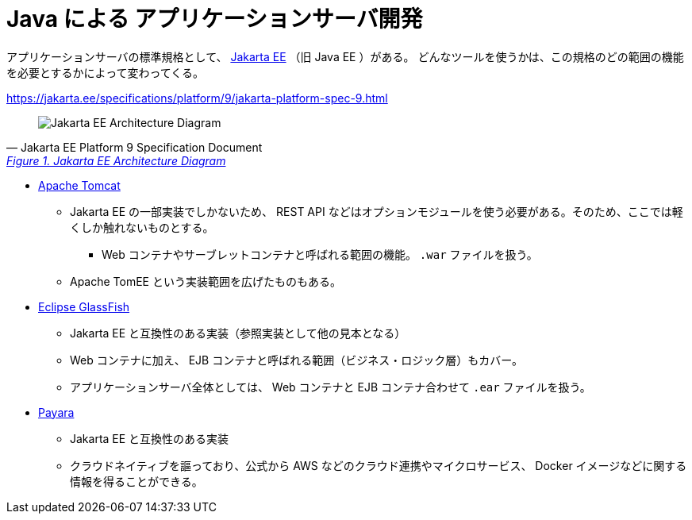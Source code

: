 = Java による アプリケーションサーバ開発

アプリケーションサーバの標準規格として、 https://jakarta.ee/[Jakarta EE] （旧 Java EE ）がある。
どんなツールを使うかは、この規格のどの範囲の機能を必要とするかによって変わってくる。

https://jakarta.ee/specifications/platform/9/jakarta-platform-spec-9.html

[quote, Jakarta EE Platform 9 Specification Document, 'https://jakarta.ee/specifications/platform/9/jakarta-platform-spec-9.html#a45[Figure 1. Jakarta EE Architecture Diagram]']
____
image::jakarta-arch.svg[Jakarta EE Architecture Diagram]
____


* https://tomcat.apache.org/[Apache Tomcat]
** Jakarta EE の一部実装でしかないため、 REST API などはオプションモジュールを使う必要がある。そのため、ここでは軽くしか触れないものとする。
*** Web コンテナやサーブレットコンテナと呼ばれる範囲の機能。 `.war` ファイルを扱う。
** Apache TomEE という実装範囲を広げたものもある。
* https://glassfish.org/[Eclipse GlassFish]
** Jakarta EE と互換性のある実装（参照実装として他の見本となる）
** Web コンテナに加え、 EJB コンテナと呼ばれる範囲（ビジネス・ロジック層）もカバー。
** アプリケーションサーバ全体としては、 Web コンテナと EJB コンテナ合わせて `.ear` ファイルを扱う。
* https://www.payara.fish/[Payara]
** Jakarta EE と互換性のある実装
** クラウドネイティブを謳っており、公式から AWS などのクラウド連携やマイクロサービス、 Docker イメージなどに関する情報を得ることができる。

